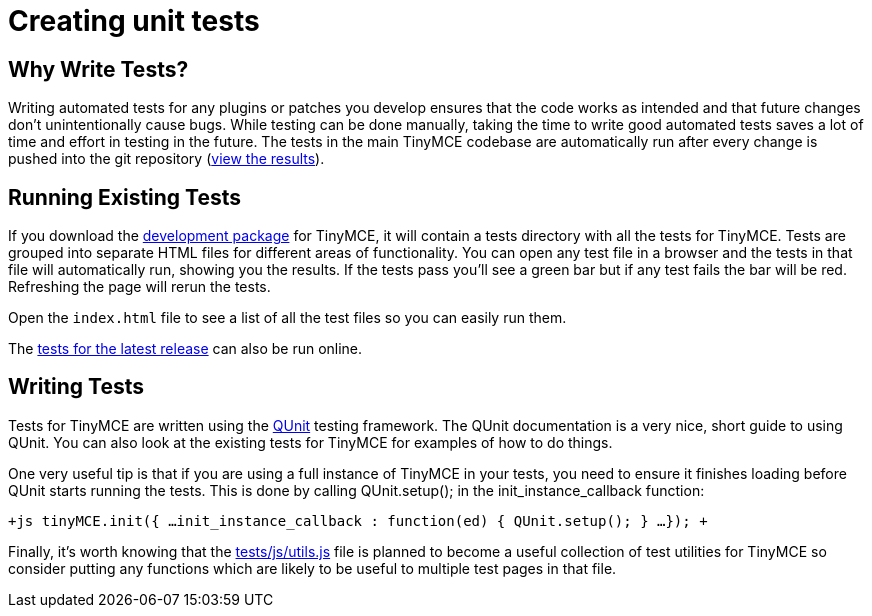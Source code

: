 = Creating unit tests

[[why-write-tests]]
== Why Write Tests? 
anchor:whywritetests[historical anchor]

Writing automated tests for any plugins or patches you develop ensures that the code works as intended and that future changes don't unintentionally cause bugs. While testing can be done manually, taking the time to write good automated tests saves a lot of time and effort in testing in the future. The tests in the main TinyMCE codebase are automatically run after every change is pushed into the git repository (http://tinymce.ephox.com/test-results[view the results]).

[[running-existing-tests]]
== Running Existing Tests 
anchor:runningexistingtests[historical anchor]

If you download the https://www.tiny.cloud/get-tiny/[development package] for TinyMCE, it will contain a tests directory with all the tests for TinyMCE. Tests are grouped into separate HTML files for different areas of functionality. You can open any test file in a browser and the tests in that file will automatically run, showing you the results. If the tests pass you'll see a green bar but if any test fails the bar will be red. Refreshing the page will rerun the tests.

Open the `index.html` file to see a list of all the test files so you can easily run them.

The http://tinymce.moxiecode.com/js/tinymce/tests/[tests for the latest release] can also be run online.

[[writing-tests]]
== Writing Tests 
anchor:writingtests[historical anchor]

Tests for TinyMCE are written using the http://docs.jquery.com/QUnit[QUnit] testing framework. The QUnit documentation is a very nice, short guide to using QUnit. You can also look at the existing tests for TinyMCE for examples of how to do things.

One very useful tip is that if you are using a full instance of TinyMCE in your tests, you need to ensure it finishes loading before QUnit starts running the tests. This is done by calling QUnit.setup(); in the init_instance_callback function:

`+js
tinyMCE.init({
...
init_instance_callback : function(ed) {
  QUnit.setup();
}
...
});
+`

Finally, it's worth knowing that the http://github.com/tinymce/tinymce/blob/master/tests/js/utils.js[tests/js/utils.js] file is planned to become a useful collection of test utilities for TinyMCE so consider putting any functions which are likely to be useful to multiple test pages in that file.
